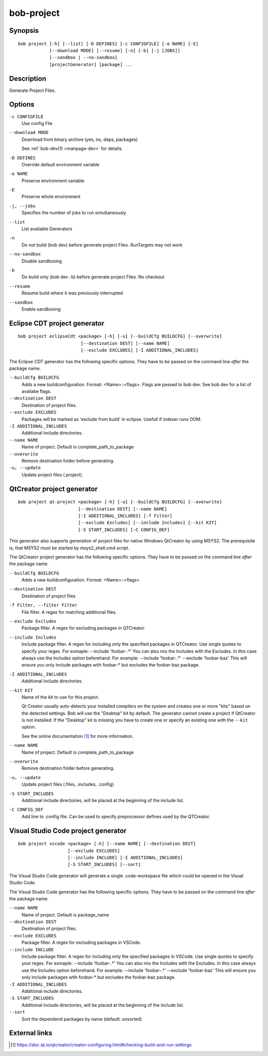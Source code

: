 bob-project
===========

.. only:: not man

   Name
   ----

   bob-project - Create IDE project files

Synopsis
--------

::

    bob project [-h] [--list] [-D DEFINES] [-c CONFIGFILE] [-e NAME] [-E]
                [--download MODE] [--resume] [-n] [-b] [-j [JOBS]]
                [--sandbox | --no-sandbox]
                [projectGenerator] [package] ...


Description
-----------

Generate Project Files.

Options
-------

``-c CONFIGFILE``
    Use config File

``--download MODE``
    Download from binary archive (yes, no, deps, packages)

    See :ref:`bob-dev(1) <manpage-dev>` for details.

``-D DEFINES``
    Override default environment variable

``-e NAME``
    Preserve environment variable

``-E``
    Preserve whole environment

``-j, --jobs``
    Specifies the number of jobs to run simultaneously.

``--list``
    List available Generators

``-n``
    Do not build (bob dev) before generate project Files. RunTargets may not
    work

``--no-sandbox``
    Disable sandboxing

``-b``
    Do build only (bob dev -b) before generate project Files. No checkout

``--resume``
    Resume build where it was previously interrupted

``--sandbox``
    Enable sandboxing

Eclipse CDT project generator
-----------------------------

::

    bob project eclipseCdt <package> [-h] [-u] [--buildCfg BUILDCFG] [--overwrite]
                            [--destination DEST] [--name NAME]
                            [--exclude EXCLUDES] [-I ADDITIONAL_INCLUDES]

The Eclipse CDT generator has the following specific options. They have to be
passed on the command line *after* the package name.

``--buildCfg BUILDCFG``
    Adds a new buildconfiguration. Format: <Name>::<flags>. Flags are passed
    to bob dev. See bob dev for a list of availabe flags.

``--destination DEST``
    Destination of project files.

``--exclude EXCLUDES``
    Packages will be marked as 'exclude from build' in eclipse. Usefull if indexer runs OOM.

``-I ADDITIONAL_INCLUDES``
    Additional include directories.

``--name NAME``
    Name of project. Default is complete_path_to_package

``--overwrite``
    Remove destination folder before generating.

``-u, --update``
    Update project files (.project).


QtCreator project generator
---------------------------

::

    bob project qt-project <package> [-h] [-u] [--buildCfg BUILDCFG] [--overwrite]
                           [--destination DEST] [--name NAME]
                           [-I ADDITIONAL_INCLUDES] [-f Filter]
                           [--exclude Excludes] [--include Includes] [--kit KIT]
                           [-S START_INCLUDES] [-C CONFIG_DEF]

This generator also supports generation of project files for native Windows QtCreator 
by using MSYS2. The prerequisite is, that MSYS2 must be started by msys2_shell.cmd script.

The QtCreator project generator has the following specific options. They have
to be passed on the command line *after* the package name.

``--buildCfg BUILDCFG``
    Adds a new buildconfiguration. Format: <Name>::<flags>

``--destination DEST``
    Destination of project files

``-f Filter, --filter Filter``
    File filter. A regex for matching additional files.

``--exclude Excludes``
    Package filter. A regex for excluding packages in QTCreator.

``--include Includes``
    Include package filter. A regex for including only the specified packages in QTCreator.
    Use single quotes to specify your regex. For exmaple: --include 'foobar-.*'
    You can also mix the Includes with the Excludes. In this case always use the Includes option beforehand.
    For example: --include 'foobar-.*' --exclude 'foobar-baz' This will ensure you only include packages
    wtih foobar-* but excludes the foobar-baz package.

``-I ADDITIONAL_INCLUDES``
    Additional include directories.

``--kit KIT``
    Name of the kit to use for this project.

    Qt Creator usually auto-detects your installed compilers on the system and
    creates one or more "kits" based on the detected settings. Bob will use the
    "Desktop" kit by default. The generator cannot create a project if
    QtCreator is not installed. If the "Desktop" kit is missing you have to
    create one or specify an existing one with the ``--kit`` option.

    See the online documentation [#l1]_ for more information.

``--name NAME``
    Name of project. Default is complete_path_to_package

``--overwrite``
    Remove destination folder before generating.

``-u, --update``
    Update project files (.files, .includes, .config)

``-S START_INCLUDES``
    Additional include directories, will be placed at the beginning of the include list.

``-C CONFIG_DEF``
    Add line to .config file. Can be used to specify preprocessor defines used by the QTCreator.


.. _manpage-project-vscode:

Visual Studio Code project generator
------------------------------------

::

    bob project vscode <package> [-h] [--name NAME] [--destination DEST]
                       [--exclude EXCLUDES]
                       [--include INCLUDE] [-I ADDITIONAL_INCLUDES]
                       [-S START_INCLUDES] [--sort]

The Visual Studio Code generator will generate a single .code-workspace file which could be opened in the Visual Studio Code. 

The Visual Studio Code generator has the following specific options. They have to be
passed on the command line *after* the package name.

``--name NAME``
    Name of project. Default is package_name

``--destination DEST``
    Destination of project files.

``--exclude EXCLUDES``
    Package filter. A regex for excluding packages in VSCode.

``--include INCLUDE``
    Include package filter. A regex for including only the specified packages in VSCode.
    Use single quotes to specify your regex. For exmaple: --include 'foobar-.*'
    You can also mix the Includes with the Excludes. In this case always use the Includes option beforehand.
    For example: --include 'foobar-.*' --exclude 'foobar-baz' This will ensure you only include packages
    wtih foobar-* but excludes the foobar-baz package.

``-I ADDITIONAL_INCLUDES``
    Additional include directories.

``-S START_INCLUDES``
    Additional include directories, will be placed at the beginning of the include list.

``--sort``
    Sort the dependend packages by name (default: unsorted)


External links
--------------

.. [#l1] https://doc.qt.io/qtcreator/creator-configuring.html#checking-build-and-run-settings
